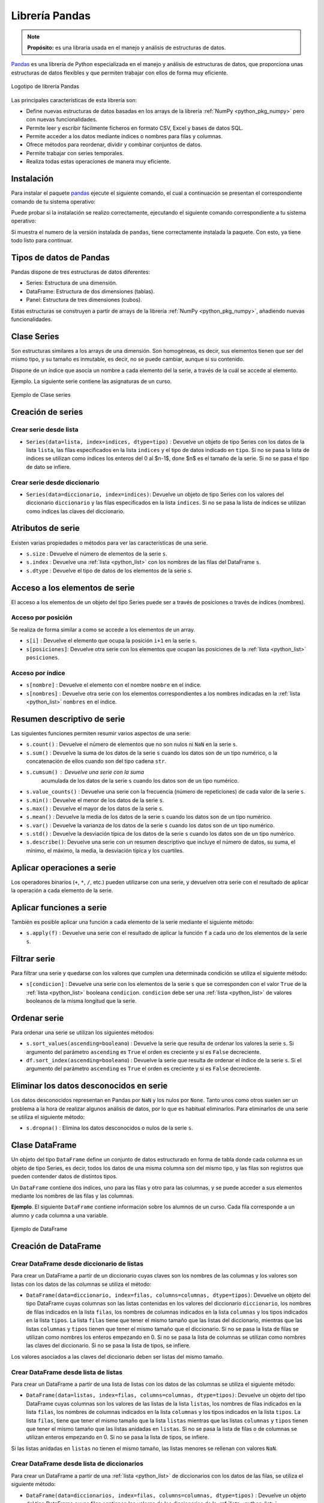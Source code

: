 .. _python_pkg_pandas:

Librería Pandas
===============

.. note::
    **Propósito:** es una libraría usada en el manejo y análisis de
    estructuras de datos.

`Pandas`_ es una librería de Python especializada en el manejo y análisis
de estructuras de datos, que proporciona unas estructuras de datos flexibles
y que permiten trabajar con ellos de forma muy eficiente.

.. figure:: ../_static/images/pandas_logo.png
    :align: center
    :width: 60%

    Logotipo de librería Pandas

Las principales características de esta librería son:

-  Define nuevas estructuras de datos basadas en los arrays de la librería
   :ref:`NumPy <python_pkg_numpy>` pero con nuevas funcionalidades.

-  Permite leer y escribir fácilmente ficheros en formato CSV, Excel y bases
   de datos SQL.

-  Permite acceder a los datos mediante índices o nombres para filas y columnas.

-  Ofrece métodos para reordenar, dividir y combinar conjuntos de datos.

-  Permite trabajar con series temporales.

-  Realiza todas estas operaciones de manera muy eficiente.

.. _python_pkg_pandas_instalar:

Instalación
-----------

Para instalar el paquete `pandas`_ ejecute el siguiente comando, el cual
a continuación se presentan el correspondiente comando de tu sistema operativo:

.. tabs::

   .. group-tab:: Linux

      .. code-block:: console

          pip3 install pandas

   .. group-tab:: Windows

      .. code-block:: console

          pip install pandas


Puede probar si la instalación se realizo correctamente, ejecutando
el siguiente comando correspondiente a tu sistema operativo:

.. tabs::

   .. group-tab:: Linux

      .. code-block:: console

          python3 -c "import pandas ; print(pandas.__version__)"

   .. group-tab:: Windows

      .. code-block:: console

          python -c "import pandas ; print(pandas.__version__)"


Si muestra el numero de la versión instalada de ``pandas``, tiene correctamente
instalada la paquete. Con esto, ya tiene todo listo para continuar.


.. _python_pkg_pandas_tipos_datos:

Tipos de datos de Pandas
------------------------

Pandas dispone de tres estructuras de datos
diferentes:

-  Series: Estructura de una dimensión.

-  DataFrame: Estructura de dos dimensiones (tablas).

-  Panel: Estructura de tres dimensiones (cubos).

Estas estructuras se construyen a partir de arrays de la librería
:ref:`NumPy <python_pkg_numpy>`, añadiendo nuevas funcionalidades.


.. _python_pkg_pandas_series:

Clase Series
------------

Son estructuras similares a los arrays de una dimensión. Son homogéneas,
es decir, sus elementos tienen que ser del mismo tipo, y su tamaño es
inmutable, es decir, no se puede cambiar, aunque si su contenido.

Dispone de un índice que asocia un nombre a cada elemento del la serie, a
través de la cuál se accede al elemento.

Ejemplo. La siguiente serie contiene las asignaturas de un curso.

.. figure:: ../_static/images/pandas_series.png
    :align: center
    :width: 60%

    Ejemplo de Clase series


.. _python_pkg_pandas_series_creacion:

Creación de series
------------------

.. _python_pkg_pandas_series_lista_creacion:

Crear serie desde lista
^^^^^^^^^^^^^^^^^^^^^^^

-  ``Series(data=lista, index=indices, dtype=tipo)`` : Devuelve un objeto
   de tipo Series con los datos de la lista ``lista``, las filas especificados
   en la lista ``indices`` y el tipo de datos indicado en ``tipo``. Si no se
   pasa la lista de índices se utilizan como índices los enteros del 0 al $n-1$,
   done $n$ es el tamaño de la serie. Si no se pasa el tipo de dato se infiere.

.. code-block:: pycon
    :linenos:

    >>> import pandas as pd
    >>> s = pd.Series(
    ...     ["Matemáticas", "Historia", "Economía", "Programación", "Inglés"], dtype="string"
    ... )
    >>> print(s)
    0     Matemáticas
    1        Historia
    2        Economía
    3    Programación
    4          Inglés
    dtype: string


.. _python_pkg_pandas_series_dict_creacion:

Crear serie desde diccionario
^^^^^^^^^^^^^^^^^^^^^^^^^^^^^

-  ``Series(data=diccionario, index=indices)``: Devuelve un objeto de
   tipo Series con los valores del diccionario ``diccionario`` y las
   filas especificados en la lista ``indices``. Si no se pasa la lista
   de índices se utilizan como índices las claves del diccionario.

.. code-block:: pycon
    :linenos:

    >>> import pandas as pd
    >>> s = pd.Series({"Matemáticas": 6.0, "Economía": 4.5, "Programación": 8.5})
    >>> print(s)
    Matemáticas     6.0
    Economía        4.5
    Programación    8.5
    dtype: float64


.. _python_pkg_pandas_series_attrs:

Atributos de serie
------------------

Existen varias propiedades o métodos para ver las características de una serie.

-  ``s.size`` : Devuelve el número de elementos de la serie ``s``.

-  ``s.index`` : Devuelve una :ref:`lista <python_list>` con los nombres de las filas del DataFrame ``s``.

-  ``s.dtype`` : Devuelve el tipo de datos de los elementos de la serie ``s``.

.. code-block:: pycon
    :linenos:

    >>> import pandas as pd
    >>> s = pd.Series([1, 2, 2, 3, 3, 3, 4, 4, 4, 4])
    >>> s.size
    10
    >>> s.index
    RangeIndex(start=0, stop=10, step=1)
    >>> s.dtype
    dtype('int64')


.. _python_pkg_pandas_series_acceso_items:

Acceso a los elementos de serie
-------------------------------

El acceso a los elementos de un objeto del tipo Series puede ser a través de
posiciones o través de índices (nombres).


.. _python_pkg_pandas_series_acceso_posicion:

Acceso por posición
^^^^^^^^^^^^^^^^^^^

Se realiza de forma similar a como se accede a los elementos de un array.

-  ``s[i]`` : Devuelve el elemento que ocupa la posición ``i+1`` en la serie ``s``.

-  ``s[posiciones]``: Devuelve otra serie con los elementos que ocupan las posiciones
   de la :ref:`lista <python_list>` ``posiciones``.


.. _python_pkg_pandas_series_acceso_indice:

Acceso por índice
^^^^^^^^^^^^^^^^^

-  ``s[nombre]`` : Devuelve el elemento con el nombre ``nombre`` en el índice.

-  ``s[nombres]`` : Devuelve otra serie con los elementos correspondientes a
   los nombres indicadas en la :ref:`lista <python_list>` ``nombres`` en el índice.

.. code-block:: pycon
    :linenos:

    >>> s[1:3]
    Economía        4.5
    Programación    8.5
    dtype: float64
    >>> s["Economía"]
    4.5
    >>> s[["Programación", "Matemáticas"]]
    Programación    8.5
    Matemáticas     6.0
    dtype: float64


.. _python_pkg_pandas_series_resumen_descrip:

Resumen descriptivo de serie
----------------------------

Las siguientes funciones permiten resumir varios aspectos de una serie:

-  ``s.count()`` : Devuelve el número de elementos que no son nulos ni
   ``NaN`` en la serie ``s``.

-  ``s.sum()`` : Devuelve la suma de los datos de la serie ``s`` cuando
   los datos son de un tipo numérico, o la concatenación de ellos cuando
   son del tipo cadena ``str``.

-  ``s.cumsum()`` : Devuelve una serie con la suma
    acumulada de los datos de la serie ``s`` cuando los
    datos son de un tipo numérico.

-  ``s.value_counts()`` : Devuelve una serie con la frecuencia (número de
   repeticiones) de cada valor de la serie ``s``.

-  ``s.min()`` : Devuelve el menor de los datos de la serie ``s``.

-  ``s.max()`` : Devuelve el mayor de los datos de la serie ``s``.

-  ``s.mean()`` : Devuelve la media de los datos de la serie ``s`` cuando
   los datos son de un tipo numérico.

-  ``s.var()`` : Devuelve la varianza de los datos de la serie ``s`` cuando
   los datos son de un tipo numérico.

-  ``s.std()`` : Devuelve la desviación típica de los datos de la serie ``s``
   cuando los datos son de un tipo numérico.

-  ``s.describe()``: Devuelve una serie con un resumen descriptivo que incluye
   el número de datos, su suma, el mínimo, el máximo, la media, la desviación
   típica y los cuartiles.

.. code-block:: pycon
    :linenos:

    >>> import pandas as pd
    >>> s = pd.Series([1, 1, 1, 1, 2, 2, 2, 3, 3, 4])
    >>> s.count()  # Tamaño muestral
    10
    >>> s.sum()  # Suma
    20
    >>> s.cumsum()  # Suma acumulada
    0     1
    1     2
    2     3
    3     4
    4     6
    5     8
    6    10
    7    13
    8    16
    9    20
    dtype: int64
    >>> s.value_counts()  # Frecuencias absolutas
    1    4
    2    3
    3    2
    4    1
    dtype: int64
    >>> s.value_counts(normalize=True)  # Frecuencias relativas
    1    0.4
    2    0.3
    3    0.2
    4    0.1
    dtype: float64
    >>> s.min()  # Mínimo
    1
    >>> s.max()  # Máximo
    4
    >>> s.mean()  # Media
    2.0
    >>> s.var()  # Varianza
    1.1111111111111112
    >>> s.std()  # Desviación típica
    1.0540925533894598
    >>> s.describe()  # Resume descriptivo
    count    10.000000
    mean      2.000000
    std       1.054093
    min       1.000000
    25%       1.000000
    50%       2.000000
    75%       2.750000
    max       4.000000
    dtype: float64


.. _python_pkg_pandas_series_aplicar_oper:

Aplicar operaciones a serie
---------------------------

Los operadores binarios (``+``, ``*``, ``/``, etc.) pueden utilizarse con una serie,
y devuelven otra serie con el resultado de aplicar la operación a cada elemento de la
serie.

.. code-block:: pycon
    :linenos:

    >>> import pandas as pd
    s = pd.Series([1, 2, 3, 4])
    >>> s * 2
    0    2
    1    4
    2    6
    3    8
    dtype: int64
    >>> s % 2
    0    1
    1    0
    2    1
    3    0
    dtype: int64
    >>> s = pd.Series(["a", "b", "c"])
    >>> s * 5
    0    aaaaa
    1    bbbbb
    2    ccccc
    dtype: object


.. _python_pkg_pandas_series_aplicar_func:

Aplicar funciones a serie
-------------------------

También es posible aplicar una función a cada elemento de la serie mediante el siguiente método:

-  ``s.apply(f)`` : Devuelve una serie con el resultado de aplicar la
   función ``f`` a cada uno de los elementos de la serie ``s``.

.. code-block:: pycon
    :linenos:

    >>> import pandas as pd
    >>> from math import log
    >>> s = pd.Series([1, 2, 3, 4])
    >>> s.apply(log)
    0    0.000000
    1    0.693147
    2    1.098612
    3    1.386294
    dtype: float64
    >>> s = pd.Series(["a", "b", "c"])
    >>> s.apply(str.upper)
    0    A
    1    B
    2    C
    dtype: object


.. _python_pkg_pandas_series_filtrar:

Filtrar serie
-------------

Para filtrar una serie y quedarse con los valores que cumplen una determinada
condición se utiliza el siguiente método:

-  ``s[condicion]`` : Devuelve una serie con los elementos de la serie
   ``s`` que se corresponden con el valor ``True`` de la :ref:`lista <python_list>` booleana
   ``condicion``. ``condicion`` debe ser una :ref:`lista <python_list>` de valores booleanos
   de la misma longitud que la serie.

.. code-block:: pycon
    :linenos:

    >>> import pandas as pd
    >>> s = pd.Series({"Matemáticas": 6.0, "Economía": 4.5, "Programación": 8.5})
    >>> print(s[s > 5])
    Matemáticas     6.0
    Programación    8.5
    dtype: float64


.. _python_pkg_pandas_series_ordenar:

Ordenar serie
-------------

Para ordenar una serie se utilizan los siguientes métodos:

-  ``s.sort_values(ascending=booleano``) : Devuelve la serie que resulta
   de ordenar los valores la serie ``s``. Si argumento del parámetro ``ascending``
   es ``True`` el orden es creciente y si es ``False`` decreciente.

-  ``df.sort_index(ascending=booleano``) : Devuelve la serie que resulta
   de ordenar el índice de la serie ``s``. Si el argumento del parámetro
   ``ascending`` es ``True`` el orden es creciente y si es ``False``
   decreciente.

.. code-block:: pycon
    :linenos:

    >>> import pandas as pd
    >>> s = pd.Series({"Matemáticas": 6.0, "Economía": 4.5, "Programación": 8.5})
    >>> print(s.sort_values())
    Economía        4.5
    Matemáticas     6.0
    Programación    8.5
    dtype: float64
    >>> print(s.sort_index(ascending=False))
    Programación    8.5
    Matemáticas     6.0
    Economía        4.5
    dtype: float64


.. _python_pkg_pandas_series_elim_datos_desc:

Eliminar los datos desconocidos en serie
----------------------------------------

Los datos desconocidos representan en Pandas por ``NaN`` y los nulos por
``None``. Tanto unos como otros suelen ser un problema a la hora de realizar
algunos análisis de datos, por lo que es habitual eliminarlos. Para eliminarlos
de una serie se utiliza el siguiente método:

-  ``s.dropna()`` : Elimina los datos desconocidos o nulos de la serie ``s``.

.. code-block:: pycon
    :linenos:

    >>> import pandas as pd
    >>> import numpy as np
    >>> s = pd.Series(["a", "b", None, "c", np.NaN, "d"])
    >>> s
    0       a
    1       b
    2    None
    3       c
    4     NaN
    5       d
    dtype: object
    >>> s.dropna()
    0    a
    1    b
    3    c
    5    d
    dtype: object


.. _python_pkg_pandas_dataframe:

Clase DataFrame
---------------

Un objeto del tipo ``DataFrame`` define un conjunto de datos estructurado en forma
de tabla donde cada columna es un objeto de tipo Series, es decir, todos los
datos de una misma columna son del mismo tipo, y las filas son registros que
pueden contender datos de distintos tipos.

Un ``DataFrame`` contiene dos índices, uno para las filas y otro para las columnas,
y se puede acceder a sus elementos mediante los nombres de las filas y las
columnas.

**Ejemplo**. El siguiente ``DataFrame`` contiene información sobre los alumnos
de un curso. Cada fila corresponde a un alumno y cada columna a una variable.

.. figure:: ../_static/images/pandas_dataframe.png
    :align: center
    :width: 60%

    Ejemplo de DataFrame


.. _python_pkg_pandas_dataframe_creacion:

Creación de DataFrame
---------------------

.. _python_pkg_pandas_dataframe_creacion_from_dicts_lists:

Crear DataFrame desde diccionario de listas
^^^^^^^^^^^^^^^^^^^^^^^^^^^^^^^^^^^^^^^^^^^

Para crear un DataFrame a partir de un diccionario cuyas claves son los nombres
de las columnas y los valores son listas con los datos de las columnas se utiliza
el método:

-  ``DataFrame(data=diccionario, index=filas, columns=columnas, dtype=tipos)``: Devuelve
   un objeto del tipo DataFrame cuyas columnas son las listas contenidas en los valores
   del diccionario ``diccionario``, los nombres de filas indicados en la lista ``filas``,
   los nombres de columnas indicados en la lista ``columnas`` y los tipos indicados en la
   lista ``tipos``. La lista ``filas`` tiene que tener el mismo tamaño que las listas del
   diccionario, mientras que las listas ``columnas`` y ``tipos`` tienen que tener el mismo
   tamaño que el diccionario. Si no se pasa la lista de filas se utilizan como nombres los
   enteros empezando en 0. Si no se pasa la lista de columnas se utilizan como nombres las
   claves del diccionario. Si no se pasa la lista de tipos, se infiere.

Los valores asociados a las claves del diccionario deben ser listas del mismo tamaño.

.. code-block:: pycon
    :linenos:

    >>> import pandas as pd
    >>> datos = {
    ...     "nombre": ["María", "Luis", "Carmen", "Antonio"],
    ...     "edad": [18, 22, 20, 21],
    ...     "grado": ["Economía", "Medicina", "Arquitectura", "Economía"],
    ...     "correo": [
    ...         "maria@gmail.com",
    ...         "luis@yahoo.es",
    ...         "carmen@gmail.com",
    ...         "antonio@gmail.com",
    ...     ],
    ... }
    >>> df = pd.DataFrame(datos)
    >>> print(df)
        nombre  edad         grado             correo
    0    María    18      Economía    maria@gmail.com
    1     Luis    22      Medicina      luis@yahoo.es
    2   Carmen    20  Arquitectura   carmen@gmail.com
    3  Antonio    21      Economía  antonio@gmail.com


.. _python_pkg_pandas_dataframe_creacion_from_list_lists:

Crear DataFrame desde lista de listas
^^^^^^^^^^^^^^^^^^^^^^^^^^^^^^^^^^^^^

Para crear un DataFrame a partir de una lista de listas con los datos de las
columnas se utiliza el siguiente método:

-  ``DataFrame(data=listas, index=filas, columns=columnas, dtype=tipos)``: Devuelve
   un objeto del tipo DataFrame cuyas columnas son los valores de las listas de la
   lista ``listas``, los nombres de filas indicados en la lista ``filas``, los nombres
   de columnas indicados en la lista ``columnas`` y los tipos indicados en la lista
   ``tipos``. La lista ``filas``, tiene que tener el mismo tamaño que la lista ``listas``
   mientras que las listas ``columnas`` y ``tipos`` tienen que tener el mismo tamaño
   que las listas anidadas en ``listas``. Si no se pasa la lista de filas o de columnas
   se utilizan enteros empezando en 0. Si no se pasa la lista de tipos, se infiere.

Si las listas anidadas en ``listas`` no tienen el mismo tamaño, las listas menores
se rellenan con valores ``NaN``.

.. code-block:: pycon
    :linenos:

    >>> import pandas as pd
    >>> df = pd.DataFrame(
    ...     [["María", 18], ["Luis", 22], ["Carmen", 20]], columns=["Nombre", "Edad"]
    ... )
    >>> print(df)
    Nombre   Edad
    0   María     18
    1    Luis     22
    2  Carmen     20


.. _python_pkg_pandas_dataframe_creacion_from_list_dicts:

Crear DataFrame desde lista de diccionarios
^^^^^^^^^^^^^^^^^^^^^^^^^^^^^^^^^^^^^^^^^^^


Para crear un DataFrame a partir de una :ref:`lista <python_list>` de diccionarios con los datos de las
filas, se utiliza el siguiente método:

-  ``DataFrame(data=diccionarios, index=filas, columns=columnas, dtype=tipos)``
   : Devuelve un objeto del tipo DataFrame cuyas filas contienen los valores de
   los diccionarios de la :ref:`lista <python_list>` ``diccionarios``, los nombres de filas indicados
   en la lista ``filas``, los nombres de columnas indicados en la lista ``columnas``
   y los tipos indicados en la lista ``tipos``. La lista ``filas`` tiene que tener
   el mismo tamaño que la lista ``lista``. Si no se pasa la lista de filas se utilizan
   enteros empezando en 0. Si no se pasa la lista de columnas se utilizan las claves
   de los diccionarios. Si no se pasa la lista de tipos, se infiere.

Si los diccionarios no tienen las mismas claves, las claves que no
aparecen en el diccionario se rellenan con valores ``NaN``.

.. code-block:: pycon
    :linenos:

    >>> import pandas as pd
    >>> df = pd.DataFrame(
    ...     [
    ...         {"Nombre": "María", "Edad": 18},
    ...         {"Nombre": "Luis", "Edad": 22},
    ...         {"Nombre": "Carmen"},
    ...     ]
    ... )
    >>> print(df)
    0   María  18.0
    1    Luis  22.0
    2  Carmen   NaN


.. _python_pkg_pandas_dataframe_creacion_from_array:

Crear DataFrame desde array
^^^^^^^^^^^^^^^^^^^^^^^^^^^

Para crear un DataFrame a partir de un array de :ref:`NumPy <python_pkg_numpy>`
se utiliza el siguiente método:

-  ``DataFrame(data=array, index=filas, columns=columnas, dtype=tipo)``: Devuelve
   un objeto del tipo DataFrame cuyas filas y columnas son las del array ``array``,
   los nombres de filas indicados en la lista ``filas``, los nombres de columnas
   indicados en la lista ``columnas`` y el tipo indicado en ``tipo``. La lista ``filas``
   tiene que tener el mismo tamaño que el número de filas del array y la lista ``columnas``
   el mismo tamaño que el número de columnas del array. Si no se pasa la lista de filas
   se utilizan enteros empezando en 0. Si no se pasa la lista de columnas se utilizan
   las claves de los diccionarios. Si no se pasa la lista de tipos, se infiere.

.. code-block:: pycon
    :linenos:

    >>> import pandas as pd
    >>> df = pd.DataFrame(np.random.randn(4, 3), columns=["a", "b", "c"])
    >>> print(df)
            a         b         c
    0 -1.408238  0.644706  1.077434
    1 -0.279264 -0.249229  1.019137
    2 -0.805470 -0.629498  0.935066
    3  0.236936 -0.431673 -0.177379


.. _python_pkg_pandas_dataframe_creacion_from_hoja_calculo:

Crear DataFrame desde hoja de calculo
^^^^^^^^^^^^^^^^^^^^^^^^^^^^^^^^^^^^^

Dependiendo del tipo de fichero (CSV o Excel), existen distintas funciones para importar
un DataFrame desde un fichero.

-  ``read_csv(fichero.csv, sep=separador, header=n, index_col=m, na_values=no-validos, decimal=separador-decimal)``
   : Devuelve un objeto del tipo DataFrame con los datos del fichero CSV
   ``fichero.csv`` usando como separador de los datos la cadena ``separador``.
   Como nombres de columnas se utiliza los valores de la fila ``n`` y como nombres
   de filas los valores de la columna ``m``. Si no se indica ``m`` se utilizan como
   nombres de filas los enteros empezando en 0. Los valores incluidos en la lista
   ``no-validos`` se convierten en ``NaN``. Para los datos numéricos se utiliza como
   separador de decimales el carácter indicado en ``separador-decimal``.

-  ``read_excel(fichero.xlsx, sheet_name=hoja, header=n, index_col=m, na_values=no-validos, decimal=separador-decimal)``
   : Devuelve un objeto del tipo DataFrame con los  datos de la hoja de cálculo ``hoja``
   del fichero Excel ``fichero.xlsx``. Como nombres de columnas se utiliza los valores de
   la fila ``n`` y como nombres de filas los valores de la columna ``m``. Si no se indica
   ``m`` se utilizan como nombres de filas los  enteros empezando en 0. Los valores incluidos
   en la :ref:`lista <python_list>` ``no-validos`` se convierten en ``NaN``. Para los datos numéricos se utiliza
   como separador de decimales el carácter indicado en ``separador-decimal``.

    .. code-block:: pycon
        :linenos:

        >>> import pandas as pd
        >>> # Importación del fichero datos-colesteroles.csv
        >>> df = pd.read_csv(
        ...     "https://raw.githubusercontent.com/macagua/entrenamiento.data_scientist_python/main/recursos/leccion3/datos/colesteroles.csv",
        ...     sep=";",
        ...     decimal=",",
        ... )
        >>> print(df.head())
                                    nombre  edad sexo    peso    altura  colesterol
        0       José Luis Martínez Izquierdo    18    H    85.0    1.79         182.0
        1                     Rosa Díaz Díaz    32    M    65.0    1.73         232.0
        2              Javier García Sánchez    24    H     NaN    1.81         191.0
        3                Carmen López Pinzón    35    M    65.0    1.70         200.0
        4               Marisa López Collado    46    M    51.0    1.58         148.0


.. _python_pkg_pandas_exportar_ficheros:

Exportación de ficheros
-----------------------

También existen funciones para exportar un DataFrame a un fichero con
diferentes formatos.

-  ``df.to_csv(fichero.csv, sep=separador, columns=booleano, index=booleano)``:
   Exporta el DataFrame ``df`` al fichero ``fichero.csv`` en formato CSV usando
   como separador de los datos la cadena ``separador``. Si se pasa ``True`` al
   parámetro ``columns`` se exporta también la fila con los nombres de columnas
   y si se pasa ``True`` al parámetro ``index`` se exporta también la columna
   con los nombres de las filas.

-  ``df.to_excel(fichero.xlsx, sheet_name = hoja, columns=booleano, index=booleano)``:
   Exporta el DataFrame ``df`` a la hoja de cálculo ``hoja`` del fichero
   ``fichero.xlsx`` en formato Excel. Si se pasa ``True`` al parámetro
   ``columns`` se exporta también la fila con los nombres de columnas
   y si se pasa ``True`` al parámetro ``index`` se exporta también la
   columna con los nombres de las filas.


.. _python_pkg_pandas_dataframe_attrs:

Atributos de DataFrame
----------------------

Existen varias propiedades o métodos para ver las características de
un DataFrame.

-  ``df.info()`` : Devuelve información (número de filas, número de columnas,
   índices, tipo de las columnas y memoria usado) sobre el DataFrame ``df``.

-  ``df.shape`` : Devuelve una tupla con el número de filas y columnas del
   DataFrame ``df``.

-  ``df.size`` : Devuelve el número de elementos del DataFrame.

-  ``df.columns`` : Devuelve una :ref:`lista <python_list>` con los nombres de las columnas del
   DataFrame ``df``.

-  ``df.index`` : Devuelve una :ref:`lista <python_list>` con los nombres de las filas del
   DataFrame ``df``.

-  ``df.dtypes`` : Devuelve una serie con los tipos de datos de las columnas
   del DataFrame ``df``.

-  ``df.head(n)`` : Devuelve las ``n`` primeras filas del DataFrame ``df``.

-  ``df.tail(n)`` : Devuelve las ``n`` últimas filas del DataFrame ``df``.

.. code-block:: pycon
    :linenos:

    >>> import pandas as pd
    >>> df = pd.read_csv(
    ...     "https://raw.githubusercontent.com/macagua/entrenamiento.data_scientist_python/main/recursos/leccion3/datos/colesterol.csv"
    ... )
    >>> df.info()
    <class 'pandas.core.frame.DataFrame'>
    RangeIndex: 14 entries, 0 to 13
    Data columns (total 6 columns):
    #   Column      Non-Null Count  Dtype
    ---  ------      --------------  -----
    0   nombre      14 non-null     object
    1   edad        14 non-null     int64
    2   sexo        14 non-null     object
    3   peso        13 non-null     float64
    4   altura      14 non-null     float64
    5   colesterol  13 non-null     float64
    dtypes: float64(3), int64(1), object(2)
    memory usage: 800.0+ bytes
    >>> df.shape
    (14, 6)
    >>> df.size
    84
    >>> df.columns
    Index(['nombre', 'edad', 'sexo', 'peso', 'altura', 'colesterol'], dtype='object')
    >>> df.index
    RangeIndex(start=0, stop=14, step=1)
    >>> df.dtypes
    nombre         object
    edad            int64
    sexo           object
    peso          float64
    altura        float64
    colesterol    float64
    dtype: object


.. _python_pkg_pandas_dataframe_renom_names_filas_cols:

Renombrar los nombres de las filas y columnas
---------------------------------------------

Para cambiar el nombre de las filas y las columnas de un DataFrame
se utiliza el siguiente método:

-  ``df.rename(columns=columnas, index=filas)``: Devuelve el
   DataFrame que resulta de renombrar las columnas indicadas
   en las claves del diccionario ``columnas`` con sus valores
   y las filas indicadas en las claves del diccionario ``filas``
   con sus valores en el DataFrame ``df``.

.. code-block:: pycon
    :linenos:

    >>> import pandas as pd
    >>> df = pd.read_csv(
    ...     "https://raw.githubusercontent.com/macagua/entrenamiento.data_scientist_python/main/recursos/leccion3/datos/colesterol.csv"
    ... )
    >>> print(
    ...     df.rename(
    ...         columns={"nombre": "nombre y apellidos", "altura": "estatura"},
    ...         index={0: 1000, 1: 1001, 2: 1002},
    ...     )
    ... )
                        nombre y apellidos  edad sexo    peso  estatura    colesterol
    1000      José Luis Martínez Izquierdo    18    H    85.0      1.79         182.0
    1001                    Rosa Díaz Díaz    32    M    65.0      1.73         232.0
    1002             Javier García Sánchez    24    H     NaN      1.81         191.0
    3                  Carmen López Pinzón    35    M    65.0      1.70         200.0
    4                 Marisa López Collado    46    M    51.0      1.58         148.0
    ...


.. _python_pkg_pandas_dataframe_cambiar_indice:

Cambiar el índice de DataFrame
------------------------------

Aunque el índice de un DataFrame suele fijarse en la creación del mismo,
en ocasiones puede ser necesario cambiar el índice una vez creado el DataFrame.
Para ello se utiliza el siguiente método:

-  ``df.set_index(keys = columnas, verify_integrity = bool)``: Devuelve el
   DataFrame que resulta de eliminar las columnas de la lista ``columnas``
   y convertirlas en el nuevo índice. El parámetro ``verify_integrity``
   recibe un booleano (``False`` por defecto) y realiza una comprobación
   para evitar duplicados en la clave cuando recibe ``True``.

.. code-block:: pycon
    :linenos:

    >>> import pandas as pd
    >>> df = pd.read_csv(
    ...     "https://raw.githubusercontent.com/macagua/entrenamiento.data_scientist_python/main/recursos/leccion3/datos/colesterol.csv"
    ... )
    >>> print(df.set_index("nombre").head())
                                edad sexo  peso  altura  colesterol
    nombre
    José Luis Martínez Izquierdo    18    H  85.0    1.79       182.0
    Rosa Díaz Díaz                  32    M  65.0    1.73       232.0
    Javier García Sánchez           24    H   NaN    1.81       191.0
    Carmen López Pinzón             35    M  65.0    1.70       200.0
    Marisa López Collado            46    M  51.0    1.58       148.0
    >>>


.. _python_pkg_pandas_dataframe_reindexar:

Reindexar DataFrame
-------------------

Para reordenar los índices de las filas y las columnas de un DataFrame, así como
añadir o eliminar índices, se utiliza el siguiente método:

-  ``df.reindex(index=filas, columns=columnas, fill_value=relleno)`` : Devuelve
   el DataFrame que resulta de tomar del DataFrame ``df`` las filas con nombres
   en la lista ``filas`` y las columnas con nombres en la lista ``columnas``.
   Si alguno de los nombres indicados en ``filas`` o ``columnas`` no existía
   en el DataFrame ``df``, se crean filan o columnas nuevas rellenas con el valor
   ``relleno``.

.. code-block:: pycon
    :linenos:

    >>> import pandas as pd
    >>> df = pd.read_csv(
    ...     "https://raw.githubusercontent.com/macagua/entrenamiento.data_scientist_python/main/recursos/leccion3/datos/colesterol.csv"
    ... )
    >>> print(df.reindex(index=[4, 3, 1], columns=["nombre", "tensión", "colesterol"]))
                    nombre  tensión  colesterol
    4   Marisa López Collado      NaN       148.0
    3    Carmen López Pinzón      NaN       200.0
    1         Rosa Díaz Díaz      NaN       232.0


.. _python_pkg_pandas_dataframe_acceso_items:

Acceso a los elementos de DataFrame
-----------------------------------

El acceso a los datos de un DataFrame se puede hacer a través de posiciones
o través de los nombres de las filas y columnas.

.. _python_pkg_pandas_dataframe_acceso_items_by_positions:

Accesos mediante posiciones
^^^^^^^^^^^^^^^^^^^^^^^^^^^

-  ``df.iloc[i, j]`` : Devuelve el elemento que se encuentra en la fila
   ``i`` y la columna ``j`` del DataFrame ``df``. Pueden indicarse secuencias
   de índices para obtener partes del DataFrame.

-  ``df.iloc[filas, columnas]`` : Devuelve un DataFrame con los elementos
   de las filas de la lista ``filas`` y de las columnas de la lista ``columnas``.

-  ``df.iloc[i]`` : Devuelve una serie con los elementos de la fila ``i`` del
   DataFrame ``df``.

.. code-block:: pycon
    :linenos:

    >>> import pandas as pd
    >>> df = pd.read_csv(
    ...     "https://raw.githubusercontent.com/macagua/entrenamiento.data_scientist_python/main/recursos/leccion3/datos/colesterol.csv"
    ... )
    >>> print(df.iloc[1, 3])
    65
    >>> print(df.iloc[1, :2])
    nombre     Rosa Díaz Díaz
    edad                   32


.. _python_pkg_pandas_dataframe_acceso_items_by_names:

Acceso a los elementos mediante nombres
^^^^^^^^^^^^^^^^^^^^^^^^^^^^^^^^^^^^^^^

-  ``df.loc[fila, columna]`` : Devuelve el elemento
    que se encuentra en la fila con nombre ``fila`` y
    la columna de con nombre ``columna`` del DataFrame
    ``df``.

-  ``df.loc[filas, columnas]`` : Devuelve un DataFrame
    con los elemento que se encuentra en las filas con los
    nombres de la lista ``filas`` y las columnas con los
    nombres de la lista ``columnas`` del DataFrame ``df``.

-  ``df[columna]`` : Devuelve una serie con los
    elementos de la columna de nombre ``columna`` del
    DataFrame ``df``.

-  ``df.columna`` : Devuelve una serie con los
    elementos de la columna de nombre ``columna`` del
    DataFrame ``df``. Es similar al método anterior
    pero solo funciona cuando el nombre de la columna
    no tiene espacios en blanco.

.. code-block:: pycon
    :linenos:

    >>> import pandas as pd
    >>> df = pd.read_csv(
    ...     "https://raw.githubusercontent.com/macagua/entrenamiento.data_scientist_python/main/recursos/leccion3/datos/colesterol.csv"
    ... )
    >>> print(df.loc[2, "colesterol"])
    191
    >>> print(df.loc[:3, ("colesterol", "peso")])
        colesterol    peso
    1         232.0    65.0
    2         191.0     NaN
    3         200.0    65.0
    >>> print(df["colesterol"])
    0     182.0
    1     232.0
    2     191.0
    3     200.0
    ...


.. _python_pkg_pandas_dataframe_opers_colums:

Operaciones con columnas de DataFrame
-------------------------------------

.. _python_pkg_pandas_dataframe_opers_colums_agregar:

Añadir columnas a DataFrame
^^^^^^^^^^^^^^^^^^^^^^^^^^^

El procedimiento para añadir una nueva columna a un DataFrame es
similar al de añadir un nuevo par a un diccionario, pero pasando
los valores de la columna en una :ref:`lista <python_list>` o serie.

-  ``d[nombre] = lista``: Añade al DataFrame ``df`` una nueva columna
   con el nombre ``nombre`` y los valores de la lista ``lista``. La lista
   debe tener el mismo tamaño que el número de filas de ``df``.

-  ``d[nombre] = serie``: Añade al DataFrame ``df`` una nueva columna
   con el nombre ``nombre`` y los valores de la serie ``serie``. Si el
   tamaño de la serie es menor que el número de filas de ``df`` se rellena
   con valores ``NaN`` mientras que si es mayor se recorta.

.. code-block:: pycon
    :linenos:

    >>> import pandas as pd
    >>> df = pd.read_csv(
    ...     "https://raw.githubusercontent.com/macagua/entrenamiento.data_scientist_python/main/recursos/leccion3/datos/colesterol.csv"
    ... )
    >>> df["diabetes"] = pd.Series([False, False, True, False, True])
    >>> print(df)
                                nombre  edad sexo    peso  altura    colesterol diabetes
    0       José Luis Martínez Izquierdo    18    H    85.0    1.79         182.0    False
    1                     Rosa Díaz Díaz    32    M    65.0    1.73         232.0    False
    2              Javier García Sánchez    24    H   NaN.0    1.81         191.0     True
    3                Carmen López Pinzón    35    M    65.0    1.70         200.0    False
    4               Marisa López Collado    46    M    51.0    1.58         148.0     True
    5                  Antonio Ruiz Cruz    68    H    66.0    1.74         249.0      NaN
    ...


.. _python_pkg_pandas_dataframe_opers_over_colums:

Operaciones sobre columnas
^^^^^^^^^^^^^^^^^^^^^^^^^^

Puesto que los datos de una misma columna de un DataFrame son del
mismo tipo, es fácil aplicar la misma operación a todos los elementos
de la columna.

.. code-block:: pycon
    :linenos:

    >>> import pandas as pd
    >>> df = pd.read_csv(
    ...     "https://raw.githubusercontent.com/macagua/entrenamiento.data_scientist_python/main/recursos/leccion3/datos/colesterol.csv"
    ... )
    >>> print(df["altura"] * 100)
    0     179
    1     173
    2     181
    ...

    >>> print(df["sexo"] == "M")
    0     False
    1      True
    2     False
    ...


.. _python_pkg_pandas_dataframe_aplicar_funs_colums:

Aplicar funciones a columnas
^^^^^^^^^^^^^^^^^^^^^^^^^^^^

Para aplicar funciones a todos los elementos de una columna se utiliza
el siguiente método:

-  ``df[columna].apply(f)`` : Devuelve una serie con los valores que
   resulta de aplicar la función ``f`` a los elementos de la columna
   con nombre ``columna`` del DataFrame ``df``.

.. code-block:: pycon
    :linenos:

    >>> import pandas as pd
    >>> from math import log
    >>> df = pd.read_csv(
    ...     "https://raw.githubusercontent.com/macagua/entrenamiento.data_scientist_python/main/recursos/leccion3/datos/colesterol.csv"
    ... )
    >>> print(df["altura"].apply(log))
    0     0.582216
    1     0.548121
    2     0.593327
    ...

.. _python_pkg_pandas_dataframe_convertir_columna_datetime:

Convertir una columna al tipo datetime
^^^^^^^^^^^^^^^^^^^^^^^^^^^^^^^^^^^^^^

A menudo una columna contiene cadenas que representan fechas. Para
convertir estas cadenas al tipo ``datetime`` se utiliza el siguiente
método:

-  ``to_datetime(columna, formato)``: Devuelve la  serie que resulta de
   convertir las cadenas de la columna con el nombre ``columna`` en fechas
   del tipo ``datetime`` con el formado especificado en ``formato``.

    .. tip::
        Para más información consulte la documentación oficial de
        `datetime <https://docs.python.org/es/3.7/library/datetime.html>`_.

.. code-block:: pycon
    :linenos:

    >>> import pandas as pd
    >>> df = pd.DataFrame(
    ...     {
    ...         "Name": ["María", "Carlos", "Carmen"],
    ...         "Nacimiento": ["05-03-2000", "20-05-2001", "10-12-1999"],
    ...     }
    ... )
    >>> print(pd.to_datetime(df.Nacimiento, format="%d-%m-%Y"))
    0   2000-03-05
    1   2001-05-20
    2   1999-12-10
    Name: Nacimiento, dtype: datetime64[ns]


.. _python_pkg_pandas_dataframe_resumen_descriptivo:

Resumen descriptivo de DataFrame
^^^^^^^^^^^^^^^^^^^^^^^^^^^^^^^^

Al igual que para las series, los siguientes métodos
permiten resumir la información de un DataFrame por
columnas:

-  ``df.count()`` : Devuelve una serie con el número de elementos que no
   son nulos ni ``NaN`` en cada columna del DataFrame ``df``.

-  ``df.sum()`` : Devuelve una serie con la suma de los datos de las columnas
   del DataFrame ``df`` cuando los datos son de un tipo numérico, o la concatenación
   de ellos cuando son del tipo cadena ``str``.

-  ``df.cumsum()`` : Devuelve un DataFrame con la suma acumulada de los datos de las
   columnas del DataFrame ``df`` cuando los datos son de un tipo numérico.

-  ``df.min()`` : Devuelve una serie con los menores de los datos de las columnas del
   DataFrame ``df``.

-  ``df.max()`` : Devuelve una serie con los mayores de los datos de las columnas del
   DataFrame ``df``.

-  ``df.mean()`` : Devuelve una serie con las medias de los datos de las columnas numéricas
   del DataFrame ``df``.

-  ``df.var()`` : Devuelve una serie con las varianzas de los datos de las columnas numéricas
   del DataFrame ``df``.

-  ``df.std()`` : Devuelve una serie con las desviaciones típicas de los datos de las columnas
   numéricas del DataFrame ``df``.

-  ``df.cov()`` : Devuelve un DataFrame con las covarianzas de los datos de las columnas
   numéricas del DataFrame ``df``.

-  ``df.corr()`` : Devuelve un DataFrame con los coeficientes de correlación de Pearson
   de los datos de las columnas numéricas del DataFrame ``df``.

-  ``df.describe(include = tipo)`` : Devuelve un DataFrame con un resumen estadístico de
   las columnas del DataFrame ``df`` del tipo ``tipo``.
   Para los datos numéricos (``number``) se calcula la media, la desviación típica, el mínimo,
   el máximo y los cuartiles. Para los datos no numéricos (``object``) se calcula el número
   de valores, el número de valores distintos, la moda y su frecuencia. Si no se indica el
   tipo solo se consideran las columnas numéricas.

.. code-block:: pycon
    :linenos:

    >>> import pandas as pd
    >>> df = pd.read_csv(
    ...     "https://raw.githubusercontent.com/macagua/entrenamiento.data_scientist_python/main/recursos/leccion3/datos/colesterol.csv"
    ... )
    >>>df.edad.count()  # Tamaño muestral
    14
    >>> print(df.edad.mean())  # Media
    38.214285714285715
    >>> print(df.edad.var())  # Varianza
    244.02747252747255
    >>> print(df.edad.std())  # Desviación típica
    15.62137870123737
    >>> df.cov()  # Matriz de covarianzas
                    edad        peso    altura   colesterol
    edad        244.027473  -69.891026 -0.326593   279.717949
    peso        -69.891026  260.076923  1.764615    -2.424242
    altura       -0.326593    1.764615  0.013229     0.563269
    colesterol  279.717949   -2.424242  0.563269  1587.858974
    >>> df.corr()  # Matriz de correlación
                    edad      peso    altura  colesterol
    edad        1.000000 -0.276185 -0.181774    0.452391
    peso       -0.276185  1.000000  0.918984   -0.003621
    altura     -0.181774  0.918984  1.000000    0.122694
    colesterol  0.452391 -0.003621  0.122694    1.000000
    >>> print(df.describe())  # Resumen descriptivo
                edad        peso     altura  colesterol
    count  14.000000   13.000000  14.000000   13.000000
    mean   38.214286   70.923077   1.768571  220.230769
    std    15.621379   16.126901   0.115016   39.847948
    min    18.000000   51.000000   1.580000  148.000000
    25%    24.750000   61.000000   1.705000  194.000000
    50%    35.000000   65.000000   1.755000  210.000000
    75%    49.750000   78.000000   1.840000  249.000000
    max    68.000000  109.000000   1.980000  280.000000
    >>> print(df.describe(include="object"))
                            nombre sexo
    count                         14   14
    unique                        14    2
    top      Antonio Fernández Ocaña    H
    freq                           1    8


.. _python_pkg_pandas_dataframe_eliminar_columnas:

Eliminar columnas de DataFrame
^^^^^^^^^^^^^^^^^^^^^^^^^^^^^^

Para eliminar columnas de un DataFrame se utilizan los siguientes métodos:

-  ``del d[nombre]`` : Elimina la columna con nombre ``nombre`` del DataFrame ``df``.

-  ``df.pop(nombre)`` : Elimina la columna con nombre ``nombre`` del DataFrame ``df``
   y la devuelve como una serie.

.. code-block:: pycon
    :linenos:

    >>> import pandas as pd
    >>> df = pd.read_csv(
    ...     "https://raw.githubusercontent.com/macagua/entrenamiento.data_scientist_python/main/recursos/leccion3/datos/colesterol.csv"
    ... )
    >>> edad = df.pop("edad")
    >>> print(df)
                                nombre    sexo  peso  altura    colesterol
    0       José Luis Martínez Izquierdo     H    85.0    1.79         182.0
    1                     Rosa Díaz Díaz     M    65.0    1.73         232.0
    2              Javier García Sánchez     H
    NaN    1.81         191.0
    ...
    print(edad)
    0     18
    1     32
    2     24
    ...

.. _python_pkg_pandas_dataframe_oper_filas:

Operaciones con las filas de DataFrame
--------------------------------------

.. _python_pkg_pandas_dataframe_agregar_fila:

Añadir una fila a DataFrame
^^^^^^^^^^^^^^^^^^^^^^^^^^^

Para añadir una fila a un DataFrame se utiliza el siguiente método:

-  ``df.append(serie, ignore_index=True)`` : Devuelve el DataFrame que resulta de
   añadir una fila al DataFrame ``df`` con los valores de la serie ``serie``. Los
   nombres del índice de la serie deben corresponderse con los nombres de las
   columnas de ``df``. Si no se pasa el parámetro ``ignore_index`` entonces debe
   pasarse el parámetro ``name`` a la serie, donde su argumento será el nombre de
   la nueva fila.

.. code-block:: pycon
    :linenos:

    >>> import pandas as pd
    >>> df = pd.read_csv(
    ...     "https://raw.githubusercontent.com/macagua/entrenamiento.data_scientist_python/main/recursos/leccion3/datos/colesterol.csv"
    ... )
    >>> df = df.append(
    ...     pd.Series(
    ...         ["Carlos Rivas", 28, "H", 89.0, 1.78, 245.0],
    ...         index=["nombre", "edad", "sexo", "peso", "altura", "colesterol"],
    ...     ),
    ...     ignore_index=True,
    ... )
    >>> print(df.tail())
                                nombre  edad sexo    peso  altura    colesterol
    10             Macarena Álvarez Luna    53    M    55.0    1.62         262.0
    11        José María de la Guía Sanz    58    H    78.0    1.87         198.0
    12   Miguel Angel Cuadrado Gutiérrez    27    H   109.0    1.98         210.0
    13             Carolina Rubio Moreno    20    M    61.0    1.77         194.0
    14                      Carlos Rivas    28    H    89.0    1.78         245.0

.. _python_pkg_pandas_dataframe_eliminar_fila:

Eliminar filas de DataFrame
^^^^^^^^^^^^^^^^^^^^^^^^^^^

Para eliminar filas de un DataFrame se utilizan el siguiente método:

-  ``df.drop(filas)`` : Devuelve el DataFrame que resulta de eliminar las filas
   con los nombres indicados en la lista ``filas`` del DataFrame ``df``.

.. code-block:: pycon
    :linenos:

    >>> import pandas as pd
    >>> df = pd.read_csv(
    ...     "https://raw.githubusercontent.com/macagua/entrenamiento.data_scientist_python/main/recursos/leccion3/datos/colesterol.csv"
    ... )
    >>> print(df.drop([1, 3]))
                                nombre  edad sexo   peso  altura  colesterol
    0       José Luis Martínez Izquierdo    18    H   85.0    1.79       182.0
    2              Javier García Sánchez    24    H    NaN    1.81       191.0
    4               Marisa López Collado    46    M   51.0    1.58       148.0
    ...


.. _python_pkg_pandas_dataframe_filtrar_filas:

Filtrar las filas de DataFrame
^^^^^^^^^^^^^^^^^^^^^^^^^^^^^^

Una operación bastante común con un DataFrame es obtener las filas que cumplen
una determinada condición.

-  ``df[condicion]`` : Devuelve un DataFrame con las filas del DataFrame ``df``
   que se corresponden con el valor ``True`` de la lista booleana ``condicion``.
   ``condicion`` debe ser una :ref:`lista <python_list>` de valores booleanos de la misma longitud que
   el número de filas del DataFrame.

.. code-block:: pycon
    :linenos:

    >>> import pandas as pd
    >>> df = pd.read_csv(
    ...     "https://raw.githubusercontent.com/macagua/entrenamiento.data_scientist_python/main/recursos/leccion3/datos/colesterol.csv"
    ... )
    >>> print(df[(df["sexo"] == "H") & (df["colesterol"] > 260)])
                        nombre  edad sexo    peso  altura    colesterol
    6   Antonio Fernández Ocaña    51    H    62.0    1.72         276.0
    9   Santiago Reillo Manzano    46    H    75.0    1.85         280.0

.. _python_pkg_pandas_dataframe_ordenar:

Ordenar DataFrame
^^^^^^^^^^^^^^^^^

Para ordenar un DataFrame de acuerdo a los valores de una determinada columna
se utilizan los siguientes métodos:

-  ``df.sort_values(columna, ascending=booleano``) : Devuelve el DataFrame que
   resulta de ordenar las filas del DataFrame ``df`` según los valores del la
   columna con nombre ``columna``. Si argumento del parámetro ``ascending`` es
   ``True`` el orden es creciente y si es ``False`` decreciente.

-  ``df.sort_index(ascending=booleano``) : Devuelve el DataFrame que resulta de
   ordenar las filas del DataFrame ``df`` según los nombres de las filas. Si el
   argumento del parámetro ``ascending`` es ``True`` el orden es creciente y si
   es ``False`` decreciente.

.. code-block:: pycon
    :linenos:

    >>> import pandas as pd
    >>> df = pd.read_csv(
    ...     "https://raw.githubusercontent.com/macagua/entrenamiento.data_scientist_python/main/recursos/leccion3/datos/colesterol.csv"
    ... )
    >>> print(df.sort_values("colesterol"))
                                nombre  edad sexo   peso  altura  colesterol
    4               Marisa López Collado    46    M   51.0    1.58       148.0
    0       José Luis Martínez Izquierdo    18    H   85.0    1.79       182.0
    2              Javier García Sánchez    24    H    NaN    1.81       191.0
    13             Carolina Rubio Moreno    20    M   61.0    1.77       194.0
    ...

.. _python_pkg_pandas_obj_eliminar_filas_datos_desconocidos:

Eliminar las filas con datos desconocidos en DataFrame
^^^^^^^^^^^^^^^^^^^^^^^^^^^^^^^^^^^^^^^^^^^^^^^^^^^^^^

Para eliminar las filas de un DataFrame que contienen datos desconocidos ``NaN``
o nulos ``None`` se utiliza el siguiente método:

-  ``s.dropna(subset=columnas)`` : Devuelve el DataFrame que resulta de eliminar
   las filas que contienen algún dato desconocido o nulo en las columnas de la lista
   ``columna`` del DataFrame ``df``. Si no se pasa un argumento al parámetro ``subset``
   se aplica a todas las columnas del DataFrame.

.. code-block:: pycon
    :linenos:

    >>> import pandas as pd
    >>> df = pd.read_csv(
    ...     "https://raw.githubusercontent.com/macagua/entrenamiento.data_scientist_python/main/recursos/leccion3/datos/colesterol.csv"
    ... )
    >>> print(df.dropna())
                                nombre  edad sexo   peso  altura  colesterol
    0       José Luis Martínez Izquierdo    18    H   85.0    1.79       182.0
    1                     Rosa Díaz Díaz    32    M   65.0    1.73       232.0
    3                Carmen López Pinzón    35    M   65.0    1.70       200.0
    4               Marisa López Collado    46    M   51.0    1.58       148.0
    ...

.. _python_pkg_pandas_dataframe_agrupar:

Agrupación de DataFrame
-----------------------

En muchas aplicaciones es útil agrupar los datos de un DataFrame de acuerdo
a los valores de una o varias columnas (categorías), como por ejemplo el
sexo o el país.

.. figure:: ../_static/images/pandas_grupos.png
    :align: center
    :width: 60%

    División en grupos de un DataFrame


.. _python_pkg_pandas_dataframe_dividir_en_grupos:

Dividir DataFrame en grupos
^^^^^^^^^^^^^^^^^^^^^^^^^^^

Para dividir un DataFrame en grupos se utiliza el siguiente método:

-  ``df.groupby(columnas).groups`` : Devuelve un diccionario con cuyas claves
   son las tuplas que resultan de todas las combinaciones de los valores de las
   columnas con nombres en la lista ``columnas``, y valores las listas de los
   nombres de las filas que contienen esos valores en las correspondientes
   columnas del DataFrame ``df``.

.. code-block:: pycon
    :linenos:

    >>> import pandas as pd
    >>> df = pd.read_csv(
    ...     "https://raw.githubusercontent.com/macagua/entrenamiento.data_scientist_python/main/recursos/leccion3/datos/colesterol.csv"
    ... )
    >>> print(df.groupby("sexo").groups)
    {'H': Int64Index([0, 2, 5, 6, 8, 9, 11, 12], dtype='int64'), 'M': Int64Index([1, 3, 4, 7, 10, 13], dtype='int64')}
    >>> print(df.groupby(["sexo", "edad"]).groups)
    {('H', 18): Int64Index([0], dtype='int64'), ('H', 24): Int64Index([2], dtype='int64'), ('H', 27): Int64Index([12], dtype='int64'), ('H', 35): Int64Index([8], dtype='int64'), ('H', 46): Int64Index([9], dtype='int64'), ('H', 51): Int64Index([6], dtype='int64'), ('H', 58): Int64Index([11], dtype='int64'), ('H', 68): Int64Index([5], dtype='int64'), ('M', 20): Int64Index([13], dtype='int64'), ('M', 22): Int64Index([7], dtype='int64'), ('M', 32): Int64Index([1], dtype='int64'), ('M', 35): Int64Index([3], dtype='int64'), ('M', 46): Int64Index([4], dtype='int64'), ('M', 53): Int64Index([10], dtype='int64')}

Para obtener un grupo concreto se utiliza el siguiente método:

-  ``df.groupby(columnas).get_group(valores)`` : Devuelve un DataFrame con las filas
   del DataFrame ``df`` que cumplen que las columnas de la lista ``columnas`` presentan
   los valores de la tupla ``valores``. La lista ``columnas`` y la tupla ``valores``
   deben tener el mismo tamaño.

.. code-block:: pycon
    :linenos:

    >>> import pandas as pd
    >>> df = pd.read_csv(
    ...     "https://raw.githubusercontent.com/macagua/entrenamiento.data_scientist_python/main/recursos/leccion3/datos/colesterol.csv"
    ... )
    >>> print(df.groupby("sexo").get_group("M"))
                        nombre  edad sexo    peso   altura    colesterol
    1           Rosa Díaz Díaz    32    M    65.0     1.73         232.0
    3      Carmen López Pinzón    35    M    65.0     1.70         200.0
    4     Marisa López Collado    46    M    51.0     1.58         148.0
    7    Pilar Martín González    22    M    60.0     1.66           NaN
    10   Macarena Álvarez Luna    53    M    55.0     1.62         262.0
    13   Carolina Rubio Moreno    20    M    61.0     1.77         194.0


.. _python_pkg_pandas_dataframe_aplicar_func_agregacion_por_grupos:

Aplicar una función de agregación por grupos
^^^^^^^^^^^^^^^^^^^^^^^^^^^^^^^^^^^^^^^^^^^^

Una vez dividido el DataFame en grupos, es posible aplicar funciones de agregación
a cada grupo mediante el siguiente método:

-  ``df.groupby(columnas).agg(funciones)`` : Devuelve un DataFrame con el resultado
   de aplicar las funciones de agregación de la lista ``funciones`` a cada uno de
   los DataFrames que resultan de dividir el DataFrame según las columnas de la
   lista ``columnas``.

Una función de agregación toma como argumento una :ref:`lista <python_list>` y devuelve una único valor.
Algunas de las funciones de agregación más comunes son:

-  ``np.min`` : Devuelve el mínimo de una :ref:`lista <python_list>` de valores.

-  ``np.max`` : Devuelve el máximo de una :ref:`lista <python_list>` de valores.

-  ``np.count_nonzero`` : Devuelve el número de valores no nulos de una :ref:`lista <python_list>` de valores.

-  ``np.sum`` : Devuelve la suma de una :ref:`lista <python_list>` de valores.

-  ``np.mean`` : Devuelve la media de una :ref:`lista <python_list>` de valores.

-  ``np.std`` : Devuelve la desviación típica de una :ref:`lista <python_list>` de valores.

.. code-block:: pycon
    :linenos:

    >>> import pandas as pd
    >>> df = pd.read_csv(
    ...     "https://raw.githubusercontent.com/macagua/entrenamiento.data_scientist_python/main/recursos/leccion3/datos/colesterol.csv"
    ... )
    >>> print(df.groupby("sexo").agg(np.mean))
            edad       peso    altura  colesterol
    sexo
    H     40.875000  80.714286  1.837500     228.375
    M     34.666667  59.500000  1.676667     207.200

.. _python_pkg_pandas_dataframe_reestructurar:

Reestructurar DataFrame
-----------------------

A menudo la disposición de los datos en un DataFrame no es la adecuada para
su tratamiento y es necesario reestructurar el DataFrame. Los datos que
contiene un DataFrame pueden organizarse en dos formatos: ancho y largo.

.. figure:: ../_static/images/pandas_dataframe_formatos.png
    :align: center
    :width: 60%

    Formatos de un DataFrame


.. _python_pkg_pandas_dataframe_convertir_formato_largo:

Convertir DataFrame a formato largo
^^^^^^^^^^^^^^^^^^^^^^^^^^^^^^^^^^^

Para convertir un DataFrame de formato ancho a formato largo (columnas a filas)
se utiliza el siguiente método:

-  ``df.melt(id_vars=id-columnas, value_vars=columnas, var_name=nombre-columnas, var_value=nombre-valores)`` :
   Devuelve el DataFrame que resulta de convertir el DataFrame ``df`` de formato
   ancho a formato largo.
   Todas las columnas de lista ``columnas`` se reestructuran en dos nuevas columnas
   con nombres ``nombre-columnas`` y ``nombre-valores`` que contienen los nombres de
   las columnas originales y sus valores, respectivamente. Las columnas en la lista
   ``id-columnas`` se mantienen sin reestructurar.
   Si no se pasa la lista ``columnas`` entonces se reestructuran todas las columnas
   excepto las columnas de la lista ``id-columnas``.

.. code-block:: pycon
    :linenos:

    >>> import pandas as pd
    >>> datos = {
    ...     "nombre": ["María", "Luis", "Carmen"],
    ...     "edad": [18, 22, 20],
    ...     "Matemáticas": [8.5, 7, 3.5],
    ...     "Economía": [8, 6.5, 5],
    ...     "Programación": [6.5, 4, 9],
    ... }
    >>> df = pd.DataFrame(datos)
    >>> df1 = df.melt(id_vars=["nombre", "edad"], var_name="asignatura", value_name="nota")
    >>> print(df1)
    nombre  edad    asignatura  nota
    0   María    18   Matemáticas   8.5
    1    Luis    22   Matemáticas   7.0
    2  Carmen    20   Matemáticas   3.5
    3   María    18      Economía   8.0
    4    Luis    22      Economía   6.5
    5  Carmen    20      Economía   5.0
    6   María    18  Programación   6.5
    7    Luis    22  Programación   4.0
    8  Carmen    20  Programación   9.0


.. _python_pkg_pandas_dataframe_convertir_formato_ancho:

Convertir DataFrame a formato ancho
^^^^^^^^^^^^^^^^^^^^^^^^^^^^^^^^^^^

Para convertir un DataFrame de formato largo a formato ancho (filas a columnas)
se utiliza el siguiente método:

-  ``df.pivot(index=filas, columns=columna, values=valores)`` : Devuelve el
   DataFrame que resulta de convertir el DataFrame ``df`` de formato largo a
   formato ancho.
   Se crean tantas columnas nuevas como valores distintos haya en la columna
   ``columna``. Los nombres de estas nuevas columnas son los valores de la
   columna ``columna`` mientras que sus valores se toman de la columna ``valores``.
   Los nombres del índice del nuevo DataFrame se toman de los valores de la
   columna ``filas``.

.. code-block:: pycon
    :linenos:

    # Continuación del código anterior
    >>> print(df1.pivot(index="nombre", columns="asignatura", values="nota"))
    asignatura  Economía  Matemáticas  Programación
    nombre
    Carmen           5.0          3.5           9.0
    Luis             6.5          7.0           4.0
    María            8.0          8.5           6.5


.. _python_pkg_pandas_dataframe_combinar_varios:

Combinar varios DataFrames
--------------------------

Dos o más DataFrames pueden combinarse en otro DataFrame. La combinación
puede ser de varias formas:

-  **Concatenación**: Combinación de varios DataFrames
   concatenando sus filas o columnas.

-  **Mezcla**: Combinación de varios DataFrames usando
   columnas o índices comunes.

.. _python_pkg_pandas_dataframe_concatenacion:

Concatenación de DataFrames
^^^^^^^^^^^^^^^^^^^^^^^^^^^

-  **Concatenación de filas**. Las filas de los DataFrames se
   concatenan unas a continuación de las otras para formar el
   nuevo DataFrame. Para ello es necesario que los DataFrames
   que se combinen tengan el mismo índice de columnas.

   .. figure:: ../_static/images/pandas_dataframe_concatenacion_filas.png
       :align: center
       :width: 60%

       Concatenación de DataFrames por filas


-  **Concatenación de columnas**. Las columnas de los DataFrames se
   concatenan unas a continuación de las otras para formar el nuevo
   DataFrame. Para ello es necesario que los DataFrames que se combinen
   tengan el mismo índice de filas.

   .. figure:: ../_static/images/pandas_dataframe_concatenacion_columnas.png
       :align: center
       :width: 60%

       Concatenación de DataFrames por columnas


Para concatenar dos o más DataFrames se utiliza el siguiente método:

-  ``df.concat(dataframes, axis = eje)``: Devuelve el DataFrame
   que resulta de concatenar los DataFrames de la lista ``dataframes``.
   Si ``eje`` es 0 (valor por defecto) la concatenación se realiza por
   filas, y si ``eje`` es 1 se realiza por columnas.

Si los DataFrames que se concatenan por filas no tienen el mismo índice
de columnas, el DataFrame resultante incluirá todas las columnas existentes
en los DataFrames y rellenará con valores ``NaN`` los datos no disponibles.
Si los DataFrames que se concatenan por columnas no tienen el mismo índice
de filas, el DataFrame resultante incluirá todas las filas existentes en los
DataFrames y rellenará con valores ``NaN`` los datos no disponibles.

.. code-block:: pycon
    :linenos:

    >>> import pandas as pd
    >>> df1 = pd.DataFrame(
    ...     {"Nombre": ["Carmen", "Luis"], "Sexo": ["Mujer", "Hombre"], "Edad": [22, 18]}
    ... ).set_index("Nombre")
    >>> df2 = pd.DataFrame(
    ...     {"Nombre": ["María", "Pedro"], "Sexo": ["Mujer", "Hombre"], "Edad": [25, 30]}
    ... ).set_index("Nombre")
    >>> df = pd.concat([df1, df2])
    >>> df
            Sexo  Edad
    Nombre
    Carmen   Mujer    22
    Luis    Hombre    18
    María    Mujer    25
    Pedro   Hombre    30

.. code-block:: pycon
    :linenos:

    >>> import pandas as pd
    >>> df1 = pd.DataFrame(
    ...     {"Nombre": ["Carmen", "Luis", "María"], "Sexo": ["Mujer", "Hombre", "Mujer"]}
    ... ).set_index("Nombre")
    >>> df2 = pd.DataFrame(
    ...     {"Nombre": ["Carmen", "Luis", "María"], "Edad": [22, 18, 25]}
    ... ).set_index("Nombre")
    >>> df = pd.concat([df1, df2], axis=1)
    >>> df
            Sexo  Edad
    Nombre
    Carmen   Mujer    22
    Luis    Hombre    18
    María    Mujer    25

.. _python_pkg_pandas_dataframe_mezcla:

Mezcla de DataFrames
^^^^^^^^^^^^^^^^^^^^

La mezcla de DataFrames permite integrar filas de dos DataFrames que
contienen información en común en una o varias columnas o índices que
se conocen como *clave*.

Para mezclar dos DataFrames se utiliza el siguiente método:

-  ``df.merge(df1, df2, on = clave, how = tipo)``: Devuelve el DataFrame
   que resulta de mezclar el DataFrame ``df2`` con el DataFrame ``df1``,
   usando como claves las columnas de la lista ``clave`` y siguiendo el
   método de mezcla indicado por ``tipo``.

El tipo de mezcla puede ser

-  ``"inner"`` (por defecto): El DataFrame resultante solo contiene las filas
   cuyos valores en la clave están en los dos DataFrames. Es equivalente a la
   intersección de conjuntos.

   .. code-block:: pycon
      :linenos:

      >>> import pandas as pd
      >>> df1 = pd.DataFrame(
      ...     {"Nombre": ["Carmen", "Luis", "María"], "Sexo": ["Mujer", "Hombre", "Mujer"]}
      ... )
      >>> df2 = pd.DataFrame({"Nombre": ["María", "Pedro", "Luis"], "Edad": [25, 30, 18]})
      >>> df = pd.merge(df1, df2, on="Nombre")
      >>> print(df)
       Nombre    Sexo  Edad
       0   Luis  Hombre    18
       1  María   Mujer    25

-  ``"outer"``: El DataFrame resultante contiene todas las filas de los dos DataFrames. Si
   una fila de un DataFrame no puede emparejarse con otra los mismos valores en la clave en
   el otro DataFrame, la fila se añade igualmente al DataFrame resultante rellenando las
   columnas del otro DataFrame con el valor ``NaN``. Es equivalente a la unión de conjuntos.

    .. code-block:: pycon
       :linenos:

       >>> import pandas as pd
       >>> df1 = pd.DataFrame(
       ...     {"Nombre": ["Carmen", "Luis", "María"], "Sexo": ["Mujer", "Hombre", "Mujer"]}
       ... )
       >>> df2 = pd.DataFrame({"Nombre": ["María", "Pedro", "Luis"], "Edad": [25, 30, 18]})
       >>> df = pd.merge(df1, df2, on="Nombre", how="outer")
       >>> print(df)
           Nombre    Sexo  Edad
       0  Carmen   Mujer   NaN
       1    Luis  Hombre  18.0
       2   María   Mujer  25.0
       3   Pedro     NaN  30.0

-  ``"left"``: El DataFrame resultante contiene todas las filas del primer DataFrame y
   descarta las filas del segundo DataFrame que no pueden emparejarse con alguna fila
   del primer DataFrame a través de la clave.

    .. code-block:: pycon
       :linenos:

       >>> import pandas as pd
       >>> df1 = pd.DataFrame(
       ...     {"Nombre": ["Carmen", "Luis", "María"], "Sexo": ["Mujer", "Hombre", "Mujer"]}
       ... )
       >>> df2 = pd.DataFrame({"Nombre": ["María", "Pedro", "Luis"], "Edad": [25, 30, 18]})
       >>> df = pd.merge(df1, df2, on="Nombre", how="left")
       >>> print(df)
           Nombre    Sexo    Edad
       0   Carmen    Mujer   NaN
       1   Luis      Hombre  18.0
       2   María     Mujer   25.0

-  ``"right"``: El DataFrame resultante contiene todas las filas del segundo DataFrame
   y descarta las filas del primer DataFrame que no pueden emparejarse con alguna fila
   del segundo DataFrame a través de la clave.

    .. code-block:: pycon
       :linenos:

       >>> import pandas as pd
       >>> df1 = pd.DataFrame(
       ...     {"Nombre": ["Carmen", "Luis", "María"], "Sexo": ["Mujer", "Hombre", "Mujer"]}
       ... )
       >>> df2 = pd.DataFrame({"Nombre": ["María", "Pedro", "Luis"], "Edad": [25, 30, 18]})
       >>> df = pd.merge(df1, df2, on="Nombre", how="right")
       >>> print(df)
           Nombre    Sexo  Edad
        0  María   Mujer    25
        1  Pedro     NaN    30
        2   Luis  Hombre    18


.. todo::
    TODO Terminar de escribir esta sección.

----

.. seealso::

    Consulte la sección de :ref:`lecturas suplementarias <lecturas_extras_leccion3>`
    del entrenamiento para ampliar su conocimiento en esta temática.


.. raw:: html
   :file: ../_templates/partials/soporte_profesional.html

..
   .. disqus::

.. _`pandas`: https://pypi.org/project/pandas/
